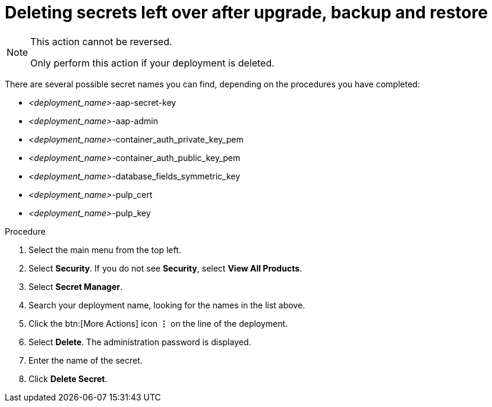 [id="proc-gcp-delete-upgrade-secrets"]

= Deleting secrets left over after upgrade, backup and restore

[NOTE]
==== 
This action cannot be reversed.

Only perform this action if your deployment is deleted.
====

There are several possible secret names you can find, depending on the procedures you have completed:

* _<deployment_name>_-aap-secret-key
* _<deployment_name>_-aap-admin
* _<deployment_name>_-container_auth_private_key_pem
* _<deployment_name>_-container_auth_public_key_pem
* _<deployment_name>_-database_fields_symmetric_key
* _<deployment_name>_-pulp_cert
* _<deployment_name>_-pulp_key

.Procedure
. Select the main menu from the top left.
. Select *Security*. If you do not see *Security*, select *View All Products*.
. Select *Secret Manager*.
. Search your deployment name, looking for the names in the list above.
. Click the btn:[More Actions] icon *&vellip;* on the line of the deployment.
. Select *Delete*.
The administration password is displayed.
. Enter the name of the secret.
. Click *Delete Secret*.

